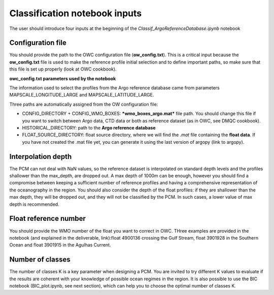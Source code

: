 
Classification notebook inputs
==============================

The user should introduce four inputs at the beginning of the *Classif_ArgoReferenceDatabase.ipynb* notebook


Configuration file
------------------

You should provide the path to the OWC configuration file (**ow_config.txt**). This is a critical input because the **ow_config.txt** file is used to make the reference profile initial selection and to define important paths, so make sure that this file is set up properly (look at OWC cookbook).

.. code-block:: text
    config_filename = 'DMQC-PCM/OWC-pcm/matlabow/ow_config.txt'


**owc_config.txt parameters used by the notebook**

The information used to select the profiles from the Argo reference database came from parameters MAPSCALE_LONGITUDE_LARGE and MAPSCALE_LATITUDE_LARGE.

Three paths are automatically assigned from the OW configuration file:

- CONFIG_DIRECTORY + CONFIG_WMO_BOXES: ***wmo_boxes_argo.mat*** file path. You should change this file if you want to switch between Argo data, CTD data or both as reference dataset (as in OWC, see DMQC cookbook).
- HISTORICAL_DIRECTORY: path to the **Argo reference database**
- FLOAT_SOURCE_DIRECTORY: float source directory, where we will find the *.mat* file containing the **float data**. If you have not created the .mat file yet, you can generate it using the last version of argopy (link to argopy).


Interpolation depth
-------------------

The PCM can not deal with NaN values, so the reference dataset is interpolated on standard depth levels and the profiles shallower than the max_depth, are dropped out. A max depth of 1000m can be enough, however you should find a compromise between keeping a sufficient number of reference profiles and having a comprehensive representation of the oceanography in the region. You should also consider the depth of the float profiles: if they are shallower than the max depth, they will be dropped out, and they will not be classified by the PCM. In such cases, a lower value of max depth is recommended.

.. code-block:: text
    max_depth = 1000  


Float reference number
----------------------

You should provide the WMO number of the float you want to correct in OWC. THree examples are provided in the notebook (and explained in the deliverable, link):float 4900136 crossing the Gulf Stream, float 3901928 in the Southern Ocean and float 3901915 in the Agulhas Current.

.. code-block:: text
    float_WMO = 4900136


Number of classes
-----------------

The number of classes K is a key parameter when designing a PCM. You are invited to try different K values to evaluate if the results are coherent with your knowledge of possible ocean regimes in the region. It is also possible to use the BIC notebook (BIC_plot.ipynb, see next section), which can help you to choose the optimal number of classes K.

.. code-block:: text
    K=4


